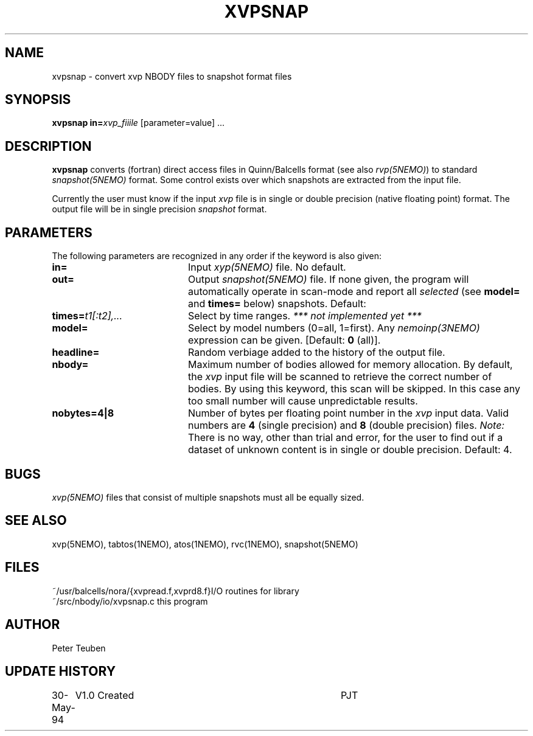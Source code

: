 .TH XVPSNAP 1NEMO "8 June 1994"
.SH NAME
xvpsnap \- convert xvp NBODY files to snapshot format files
.SH SYNOPSIS
\fBxvpsnap\fP \fBin=\fP\fIxvp_fiiile\fP [parameter=value] ...
.SH DESCRIPTION
\fBxvpsnap\fP converts (fortran) direct access files in Quinn/Balcells format
(see also \fIrvp(5NEMO)\fP) to standard \fIsnapshot(5NEMO)\fP format. Some
control exists over which snapshots are extracted from the input file.
.PP
Currently the user must know if the input \fIxvp\fP file is in single or double
precision (native floating point) format. The output 
file will be in single precision \fIsnapshot\fP format.
.SH PARAMETERS
The following parameters are recognized in any order if the keyword
is also given:
.TP 20
\fBin=\fP
Input \fIxyp(5NEMO)\fP file. No default.
.TP
\fBout=\fP
Output \fIsnapshot(5NEMO)\fP
file. If none given, the program will automatically operate in scan-mode
and report all \fIselected\fP (see \fBmodel=\fP and \fBtimes=\fP below)
snapshots. 
Default: 
.TP
\fBtimes=\fP\fIt1[:t2],...\fP
Select by time ranges. \fI *** not implemented yet *** \fP
.TP
\fBmodel=\fP
Select by model numbers (0=all, 1=first). Any \fInemoinp(3NEMO)\fP expression
can be given. [Default: \fB0\fP (all)].
.TP
\fBheadline=\fP
Random verbiage added to the history of the output file.
.TP
\fBnbody=\fP
Maximum number of bodies allowed for memory allocation. 
By default, the \fIxvp\fP input file will be scanned to retrieve 
the correct number of bodies. By using this keyword, this
scan will be skipped. In this case any too small number
will cause unpredictable results.
.TP
\fBnobytes=4|8\fP
Number of bytes per floating point number in the \fIxvp\fP
input data. Valid numbers are \fB4\fP (single precision) and
\fB8\fP (double precision) files. 
\fINote: \fP There is no way, other than trial and error, for the user
to find out if a dataset of unknown content is in single or double precision.
Default: 4.
.SH BUGS
\fIxvp(5NEMO)\fP files that consist of multiple snapshots must all be
equally sized.
.SH SEE ALSO
xvp(5NEMO), tabtos(1NEMO), atos(1NEMO), rvc(1NEMO), snapshot(5NEMO)
.SH FILES
.nf
.ta +2i
~/usr/balcells/nora/{xvpread.f,xvprd8.f}	I/O routines for library
~/src/nbody/io/xvpsnap.c                	this program
.fi
.SH AUTHOR
Peter Teuben
.SH UPDATE HISTORY
.nf
.ta +1.0i +4.0i
30-May-94	V1.0 Created 	PJT
.fi
